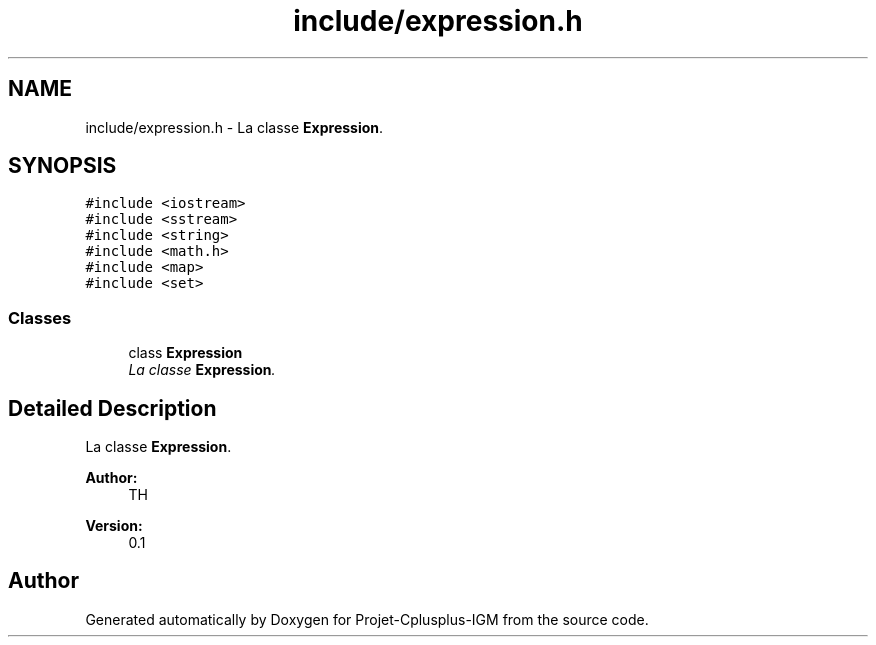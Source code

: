 .TH "include/expression.h" 3 "Tue Apr 12 2016" "Projet-Cplusplus-IGM" \" -*- nroff -*-
.ad l
.nh
.SH NAME
include/expression.h \- La classe \fBExpression\fP\&.  

.SH SYNOPSIS
.br
.PP
\fC#include <iostream>\fP
.br
\fC#include <sstream>\fP
.br
\fC#include <string>\fP
.br
\fC#include <math\&.h>\fP
.br
\fC#include <map>\fP
.br
\fC#include <set>\fP
.br

.SS "Classes"

.in +1c
.ti -1c
.RI "class \fBExpression\fP"
.br
.RI "\fILa classe \fBExpression\fP\&. \fP"
.in -1c
.SH "Detailed Description"
.PP 
La classe \fBExpression\fP\&. 


.PP
\fBAuthor:\fP
.RS 4
TH 
.RE
.PP
\fBVersion:\fP
.RS 4
0\&.1 
.RE
.PP

.SH "Author"
.PP 
Generated automatically by Doxygen for Projet-Cplusplus-IGM from the source code\&.
